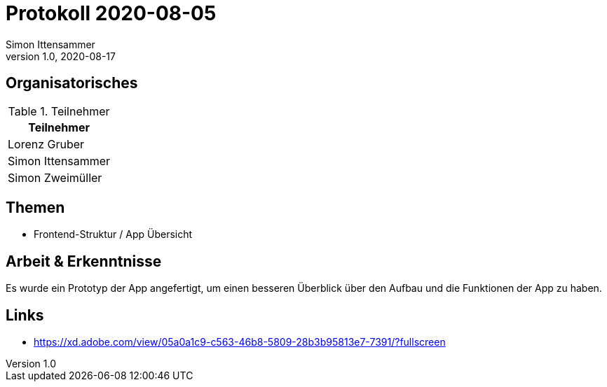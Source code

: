 = Protokoll 2020-08-05
Simon Ittensammer
1.0, 2020-08-17
:icons: font

== Organisatorisches

.Teilnehmer
|===
|Teilnehmer

|Lorenz Gruber

|Simon Ittensammer

|Simon Zweimüller
|===

== Themen

* Frontend-Struktur / App Übersicht

== Arbeit & Erkenntnisse

Es wurde ein Prototyp der App angefertigt, um einen besseren Überblick über den Aufbau und die Funktionen der App zu haben.

== Links

* https://xd.adobe.com/view/05a0a1c9-c563-46b8-5809-28b3b95813e7-7391/?fullscreen